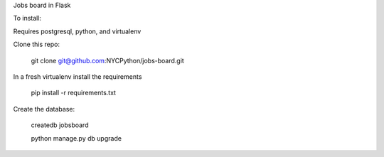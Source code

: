 Jobs board in Flask

To install:

Requires postgresql, python, and virtualenv

Clone this repo:
    
    git clone git@github.com:NYCPython/jobs-board.git

In a fresh virtualenv install the requirements

    pip install -r requirements.txt

Create the database:

    createdb jobsboard

    python manage.py db upgrade


